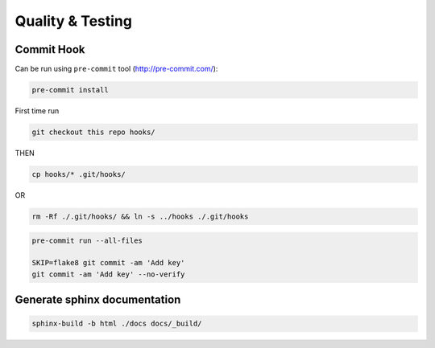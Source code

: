 Quality & Testing
=================

Commit Hook
-----------

Can be run using ``pre-commit`` tool (http://pre-commit.com/):

.. code-block:: bash

   pre-commit install

First time run

.. code-block:: bash

   git checkout this repo hooks/

THEN

.. code-block:: bash

   cp hooks/* .git/hooks/

OR

.. code-block:: bash

   rm -Rf ./.git/hooks/ && ln -s ../hooks ./.git/hooks

.. code-block:: bash

   pre-commit run --all-files

   SKIP=flake8 git commit -am 'Add key'
   git commit -am 'Add key' --no-verify

Generate sphinx documentation
-----------------------------

.. code-block:: bash

   sphinx-build -b html ./docs docs/_build/
